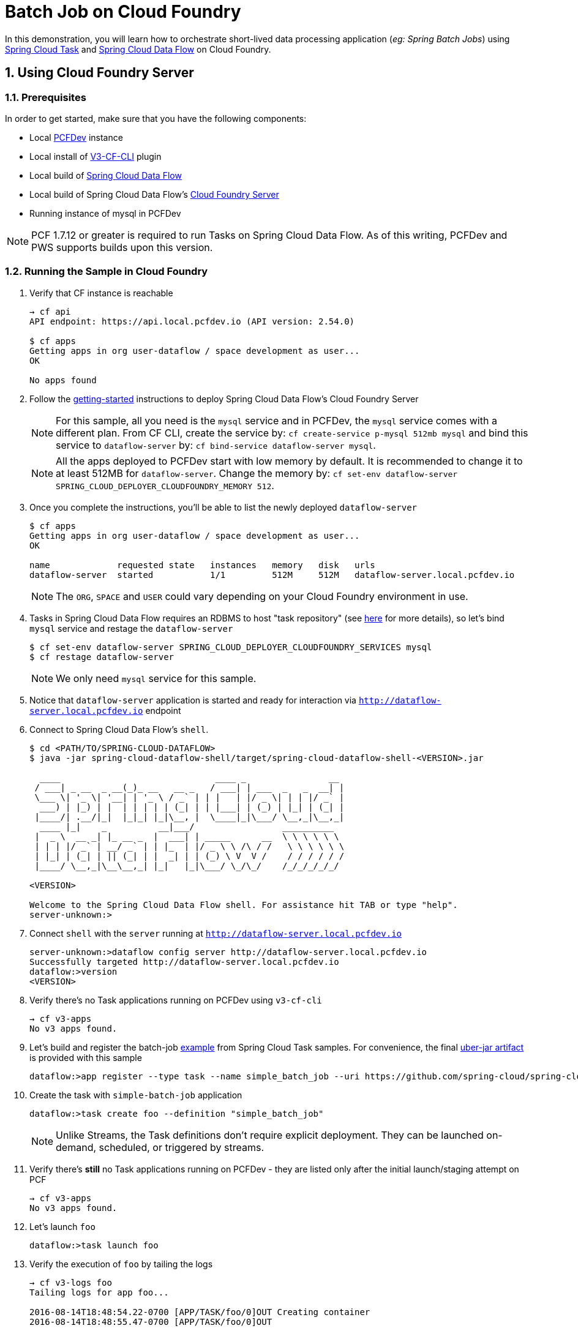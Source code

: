 :sectnums:
= Batch Job on Cloud Foundry

In this demonstration, you will learn how to orchestrate short-lived data processing application (_eg: Spring Batch Jobs_) using http://cloud.spring.io/spring-cloud-task/[Spring Cloud Task] and http://cloud.spring.io/spring-cloud-dataflow/[Spring Cloud Data Flow] on Cloud Foundry.

== Using Cloud Foundry Server

=== Prerequisites

In order to get started, make sure that you have the following components:

* Local https://pivotal.io/pcf-dev[PCFDev] instance 
* Local install of https://github.com/cloudfoundry/v3-cli-plugin[V3-CF-CLI] plugin
* Local build of https://github.com/spring-cloud/spring-cloud-dataflow[Spring Cloud Data Flow]
* Local build of Spring Cloud Data Flow's https://github.com/spring-cloud/spring-cloud-dataflow-server-cloudfoundry[Cloud Foundry Server]
* Running instance of mysql in PCFDev

NOTE: PCF 1.7.12 or greater is required to run Tasks on Spring Cloud Data Flow. As of this writing, PCFDev and PWS supports builds upon this version.

=== Running the Sample in Cloud Foundry

. Verify that CF instance is reachable
+

```
→ cf api
API endpoint: https://api.local.pcfdev.io (API version: 2.54.0)

$ cf apps
Getting apps in org user-dataflow / space development as user...
OK

No apps found
```
+
. Follow the http://docs.spring.io/spring-cloud-dataflow-server-cloudfoundry/docs/current-SNAPSHOT/reference/htmlsingle/#getting-started[getting-started] instructions to deploy Spring Cloud Data Flow's Cloud Foundry Server

+
NOTE: For this sample, all you need is the `mysql` service and in PCFDev, the `mysql` service comes with a different plan. From CF CLI, create the service by: `cf create-service p-mysql 512mb mysql` and bind this service to `dataflow-server` by: `cf bind-service dataflow-server mysql`.
+

NOTE: All the apps deployed to PCFDev start with low memory by default. It is recommended to change it to at least 512MB for `dataflow-server`. Change the memory by: `cf set-env dataflow-server SPRING_CLOUD_DEPLOYER_CLOUDFOUNDRY_MEMORY 512`.

. Once you complete the instructions, you'll be able to list the newly deployed `dataflow-server`

+

```
$ cf apps
Getting apps in org user-dataflow / space development as user...
OK

name             requested state   instances   memory   disk   urls
dataflow-server  started           1/1         512M     512M   dataflow-server.local.pcfdev.io
```
+

NOTE: The `ORG`, `SPACE` and `USER` could vary depending on your Cloud Foundry environment in use.

. Tasks in Spring Cloud Data Flow requires an RDBMS to host "task repository" (see http://docs.spring.io/spring-cloud-dataflow/docs/1.0.0.RELEASE/reference/htmlsingle/#spring-cloud-dataflow-task-repository[here] for more details), so let's bind `mysql` service and restage the `dataflow-server`

+

```
$ cf set-env dataflow-server SPRING_CLOUD_DEPLOYER_CLOUDFOUNDRY_SERVICES mysql
$ cf restage dataflow-server
```
+

NOTE: We only need `mysql` service for this sample.

. Notice that `dataflow-server` application is started and ready for interaction via `http://dataflow-server.local.pcfdev.io` endpoint

. Connect to Spring Cloud Data Flow's `shell`. 
+

```
$ cd <PATH/TO/SPRING-CLOUD-DATAFLOW>
$ java -jar spring-cloud-dataflow-shell/target/spring-cloud-dataflow-shell-<VERSION>.jar

  ____                              ____ _                __
 / ___| _ __  _ __(_)_ __   __ _   / ___| | ___  _   _  __| |
 \___ \| '_ \| '__| | '_ \ / _` | | |   | |/ _ \| | | |/ _` |
  ___) | |_) | |  | | | | | (_| | | |___| | (_) | |_| | (_| |
 |____/| .__/|_|  |_|_| |_|\__, |  \____|_|\___/ \__,_|\__,_|
  ____ |_|    _          __|___/                 __________
 |  _ \  __ _| |_ __ _  |  ___| | _____      __  \ \ \ \ \ \
 | | | |/ _` | __/ _` | | |_  | |/ _ \ \ /\ / /   \ \ \ \ \ \
 | |_| | (_| | || (_| | |  _| | | (_) \ V  V /    / / / / / /
 |____/ \__,_|\__\__,_| |_|   |_|\___/ \_/\_/    /_/_/_/_/_/

<VERSION>

Welcome to the Spring Cloud Data Flow shell. For assistance hit TAB or type "help".
server-unknown:>
```
+
. Connect `shell` with the `server` running at `http://dataflow-server.local.pcfdev.io`
+

```
server-unknown:>dataflow config server http://dataflow-server.local.pcfdev.io
Successfully targeted http://dataflow-server.local.pcfdev.io
dataflow:>version
<VERSION>
```
+

. Verify there's no Task applications running on PCFDev using `v3-cf-cli`

+
```
→ cf v3-apps
No v3 apps found.
```
+

. Let's build and register the batch-job https://github.com/spring-cloud/spring-cloud-task/tree/master/spring-cloud-task-samples/batch-job[example] from Spring Cloud Task samples. For convenience, the final https://github.com/spring-cloud/spring-cloud-dataflow-samples/raw/master/tasks/simple-batch-job/batch-job-1.0.0.BUILD-SNAPSHOT.jar[uber-jar artifact] is provided with this sample

+

```
dataflow:>app register --type task --name simple_batch_job --uri https://github.com/spring-cloud/spring-cloud-dataflow-samples/raw/master/tasks/simple-batch-job/batch-job-1.0.0.BUILD-SNAPSHOT.jar
```
+

. Create the task with `simple-batch-job` application

+
```
dataflow:>task create foo --definition "simple_batch_job"
```
NOTE: Unlike Streams, the Task definitions don't require explicit deployment. They can be launched on-demand, scheduled, or triggered by streams. 

+

. Verify there's *still* no Task applications running on PCFDev - they are listed only after the initial launch/staging attempt on PCF

+
```
→ cf v3-apps
No v3 apps found.
```
+

. Let's launch `foo`

+

```
dataflow:>task launch foo 
```
+

. Verify the execution of `foo` by tailing the logs

+

```
→ cf v3-logs foo 
Tailing logs for app foo...

2016-08-14T18:48:54.22-0700 [APP/TASK/foo/0]OUT Creating container
2016-08-14T18:48:55.47-0700 [APP/TASK/foo/0]OUT

2016-08-14T18:49:06.59-0700 [APP/TASK/foo/0]OUT 2016-08-15 01:49:06.598  INFO 14 --- [           main] o.s.b.c.l.support.SimpleJobLauncher      : Job: [SimpleJob: [name=job1]] launched with the following parameters: [{}]

...
...

2016-08-14T18:49:06.78-0700 [APP/TASK/foo/0]OUT 2016-08-15 01:49:06.785  INFO 14 --- [           main] o.s.b.c.l.support.SimpleJobLauncher      : Job: [SimpleJob: [name=job1]] completed with the following parameters: [{}] and the following status: [COMPLETED]

...
...

2016-08-14T18:49:07.36-0700 [APP/TASK/foo/0]OUT 2016-08-15 01:49:07.363  INFO 14 --- [           main] o.s.b.c.l.support.SimpleJobLauncher      : Job: [SimpleJob: [name=job2]] launched with the following parameters: [{}]

...
...

2016-08-14T18:49:07.53-0700 [APP/TASK/foo/0]OUT 2016-08-15 01:49:07.536  INFO 14 --- [           main] o.s.b.c.l.support.SimpleJobLauncher      : Job: [SimpleJob: [name=job2]] completed with the following parameters: [{}] and the following status: [COMPLETED]

...
...

2016-08-14T18:49:07.71-0700 [APP/TASK/foo/0]OUT Exit status 0
2016-08-14T18:49:07.78-0700 [APP/TASK/foo/0]OUT Destroying container
2016-08-14T18:49:08.47-0700 [APP/TASK/foo/0]OUT Successfully destroyed container

```
NOTE: Verify `job1` and `job2` operations embeddded in `simple-batch-job` application are launched independently and they returned with the status `COMPLETED`.

+

NOTE: Unlike LRPs in Cloud Foundry, tasks are short-lived, so the logs aren't always available. They are generated only when the Task application runs; at the end of Task operation, the container that ran the Task application is destroyed to free-up resources.
+

. List Tasks in Cloud Foundry

+

```
→ cf v3-apps
name       total_desired_instances
foo        0
```
+

. Verify Task execution details

+

```
dataflow:>task execution list
╔══════════════════════════╤══╤════════════════════════════╤════════════════════════════╤═════════╗
║        Task Name         │ID│         Start Time         │          End Time          │Exit Code║
╠══════════════════════════╪══╪════════════════════════════╪════════════════════════════╪═════════╣
║Demo Batch Job Task:cloud:│1 │Sun Aug 14 18:49:05 PDT 2016│Sun Aug 14 18:49:07 PDT 2016│0        ║
╚══════════════════════════╧══╧════════════════════════════╧════════════════════════════╧═════════╝
```

. Verify Job execution details

+

```
dataflow:>job execution list
╔═══╤═══════╤═════════╤════════════════════════════╤═════════════════════╤══════════════════╗
║ID │Task ID│Job Name │         Start Time         │Step Execution Count │Definition Status ║
╠═══╪═══════╪═════════╪════════════════════════════╪═════════════════════╪══════════════════╣
║2  │1      │job2     │Sun Aug 14 18:49:07 PDT 2016│1                    │Destroyed         ║
║1  │1      │job1     │Sun Aug 14 18:49:06 PDT 2016│1                    │Destroyed         ║
╚═══╧═══════╧═════════╧════════════════════════════╧═════════════════════╧══════════════════╝
```
+


== Summary 

In this sample, you have learned:

* How to register and orchestrate Spring Batch jobs in Spring Cloud Data Flow
* How to use `v3-cf-cli` in the context of Task applications orchestrated by Spring Cloud Data Flow
* How to verify task executions and task repository 
